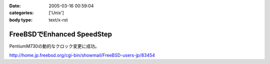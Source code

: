 :date: 2005-03-16 00:59:04
:categories: ['Unix']
:body type: text/x-rst

===========================
FreeBSDでEnhanced SpeedStep
===========================

PentiumM730の動的なクロック変更に成功。

http://home.jp.freebsd.org/cgi-bin/showmail/FreeBSD-users-jp/83454



.. :extend type: text/plain
.. :extend:

